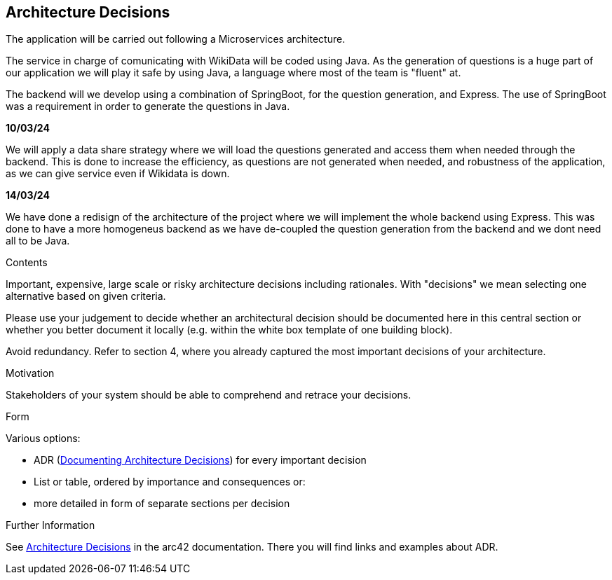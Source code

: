 ifndef::imagesdir[:imagesdir: ../images]

[[section-design-decisions]]
== Architecture Decisions
The application will be carried out following a Microservices architecture. +

The service in charge of comunicating with WikiData will be coded using Java. 
As the generation of questions is a huge part of our application we will play it safe by using Java, a language where most of the team is "fluent" at. +

The backend will we develop using a combination of SpringBoot, for the question generation, and Express.
The use of SpringBoot was a requirement in order to generate the questions in Java. +

*10/03/24* 

We will apply a data share strategy where we will load the questions generated and access them when needed through the backend.
This is done to increase the efficiency, as questions are not generated when needed, and robustness of the application, as we can give service even if Wikidata is down. +

*14/03/24*

We have done a redisign of the architecture of the project where we will implement the whole backend using Express.
This was done to have a more homogeneus backend as we have de-coupled the question generation from the backend and we dont need all to be Java. +


[role="arc42help"]
****
.Contents
Important, expensive, large scale or risky architecture decisions including rationales.
With "decisions" we mean selecting one alternative based on given criteria.

Please use your judgement to decide whether an architectural decision should be documented
here in this central section or whether you better document it locally
(e.g. within the white box template of one building block).

Avoid redundancy. 
Refer to section 4, where you already captured the most important decisions of your architecture.

.Motivation
Stakeholders of your system should be able to comprehend and retrace your decisions.

.Form
Various options:

* ADR (https://cognitect.com/blog/2011/11/15/documenting-architecture-decisions[Documenting Architecture Decisions]) for every important decision
* List or table, ordered by importance and consequences or:
* more detailed in form of separate sections per decision

.Further Information

See https://docs.arc42.org/section-9/[Architecture Decisions] in the arc42 documentation.
There you will find links and examples about ADR.

****

